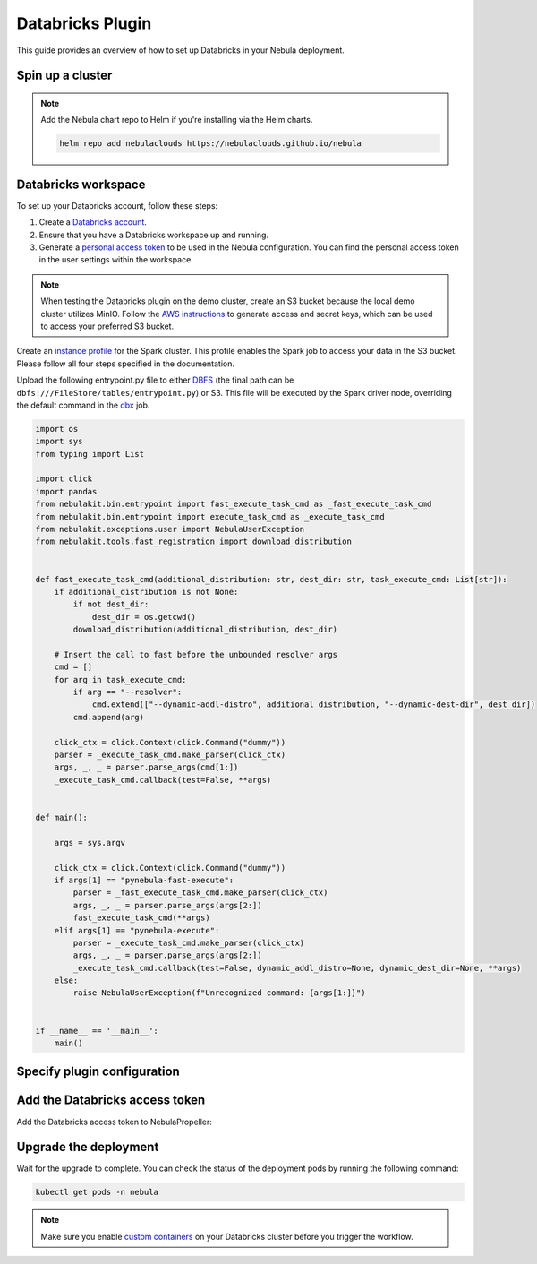.. _deployment-plugin-setup-webapi-databricks:

Databricks Plugin
=================

This guide provides an overview of how to set up Databricks in your Nebula deployment.

Spin up a cluster
-----------------

.. tabs::

  .. group-tab:: Nebula binary
      
    You can spin up a demo cluster using the following command:
   
    .. code-block:: bash
  
      nebulactl demo start

    Or install Nebula using the :ref:`nebula-binary helm chart <deployment-deployment-cloud-simple>`.

  .. group-tab:: Nebula core

    If you've installed Nebula using the
    `nebula-core helm chart <https://github.com/nebulaclouds/nebula/tree/master/charts/nebula-core>`__, please ensure:

    * You have the correct kubeconfig and have selected the correct Kubernetes context.
    * You have configured the correct nebulactl settings in ``~/.nebula/config.yaml``.

.. note::

  Add the Nebula chart repo to Helm if you're installing via the Helm charts.

  .. code-block:: bash

    helm repo add nebulaclouds https://nebulaclouds.github.io/nebula

Databricks workspace
--------------------

To set up your Databricks account, follow these steps:

1. Create a `Databricks account <https://www.databricks.com/>`__.
2. Ensure that you have a Databricks workspace up and running.
3. Generate a `personal access token 
   <https://docs.databricks.com/dev-tools/auth.html#databricks-personal-ACCESS_TOKEN-authentication>`__ to be used in the Nebula configuration.
   You can find the personal access token in the user settings within the workspace.

.. note::

  When testing the Databricks plugin on the demo cluster, create an S3 bucket because the local demo 
  cluster utilizes MinIO. Follow the `AWS instructions 
  <https://docs.aws.amazon.com/powershell/latest/userguide/pstools-appendix-sign-up.html>`__
  to generate access and secret keys, which can be used to access your preferred S3 bucket.

Create an `instance profile 
<https://docs.databricks.com/administration-guide/cloud-configurations/aws/instance-profiles.html>`__ 
for the Spark cluster. This profile enables the Spark job to access your data in the S3 bucket.
Please follow all four steps specified in the documentation.

Upload the following entrypoint.py file to either 
`DBFS <https://docs.databricks.com/archive/legacy/data-tab.html>`__ 
(the final path can be ``dbfs:///FileStore/tables/entrypoint.py``) or S3. 
This file will be executed by the Spark driver node, overriding the default command in the 
`dbx <https://docs.databricks.com/dev-tools/dbx.html>`__ job.

.. TODO: A quick-and-dirty workaround to resolve https://github.com/nebulaclouds/nebula/issues/3853 issue is to import pandas.

.. code-block:: python

  import os
  import sys
  from typing import List

  import click
  import pandas
  from nebulakit.bin.entrypoint import fast_execute_task_cmd as _fast_execute_task_cmd
  from nebulakit.bin.entrypoint import execute_task_cmd as _execute_task_cmd
  from nebulakit.exceptions.user import NebulaUserException
  from nebulakit.tools.fast_registration import download_distribution


  def fast_execute_task_cmd(additional_distribution: str, dest_dir: str, task_execute_cmd: List[str]):
      if additional_distribution is not None:
          if not dest_dir:
              dest_dir = os.getcwd()
          download_distribution(additional_distribution, dest_dir)

      # Insert the call to fast before the unbounded resolver args
      cmd = []
      for arg in task_execute_cmd:
          if arg == "--resolver":
              cmd.extend(["--dynamic-addl-distro", additional_distribution, "--dynamic-dest-dir", dest_dir])
          cmd.append(arg)

      click_ctx = click.Context(click.Command("dummy"))
      parser = _execute_task_cmd.make_parser(click_ctx)
      args, _, _ = parser.parse_args(cmd[1:])
      _execute_task_cmd.callback(test=False, **args)


  def main():

      args = sys.argv

      click_ctx = click.Context(click.Command("dummy"))
      if args[1] == "pynebula-fast-execute":
          parser = _fast_execute_task_cmd.make_parser(click_ctx)
          args, _, _ = parser.parse_args(args[2:])
          fast_execute_task_cmd(**args)
      elif args[1] == "pynebula-execute":
          parser = _execute_task_cmd.make_parser(click_ctx)
          args, _, _ = parser.parse_args(args[2:])
          _execute_task_cmd.callback(test=False, dynamic_addl_distro=None, dynamic_dest_dir=None, **args)
      else:
          raise NebulaUserException(f"Unrecognized command: {args[1:]}")


  if __name__ == '__main__':
      main()

Specify plugin configuration
----------------------------

.. tabs::

  .. group-tab:: Nebula binary

    .. tabs::
      
      .. group-tab:: Demo cluster

        Enable the Databricks plugin on the demo cluster by adding the following config to ``~/.nebula/sandbox/config.yaml``:

        .. code-block:: yaml

          tasks:
            task-plugins:
              default-for-task-types:
                container: container
                container_array: k8s-array
                sidecar: sidecar
                spark: databricks
              enabled-plugins:
                - container
                - sidecar
                - k8s-array
                - databricks
          plugins:
            databricks:
              entrypointFile: dbfs:///FileStore/tables/entrypoint.py
              databricksInstance: <DATABRICKS_ACCOUNT>.cloud.databricks.com
            k8s:
              default-env-vars:
                - NEBULA_AWS_ACCESS_KEY_ID: <AWS_ACCESS_KEY_ID>
                - NEBULA_AWS_SECRET_ACCESS_KEY: <AWS_SECRET_ACCESS_KEY>
                - AWS_DEFAULT_REGION: <AWS_REGION>
          remoteData:
            region: <AWS_REGION>
            scheme: aws
            signedUrls:
              durationMinutes: 3
          propeller:
            rawoutput-prefix: s3://<S3_BUCKET_NAME>/
          storage:
            container: "<S3_BUCKET_NAME>"
            type: s3
            stow:
              kind: s3
              config:
                region: <AWS_REGION>
                disable_ssl: true
                v2_signing: false
                auth_type: accesskey
                access_key_id: <AWS_ACCESS_KEY_ID>
                secret_key: <AWS_SECRET_ACCESS_KEY>
            signedURL:
              stowConfigOverride:
                endpoint: ""

        Substitute ``<DATABRICKS_ACCOUNT>`` with the name of your Databricks account, 
        ``<AWS_REGION>`` with the region where you created your AWS bucket,
        ``<AWS_ACCESS_KEY_ID>`` with your AWS access key ID,
        ``<AWS_SECRET_ACCESS_KEY>`` with your AWS secret access key,
        and ``<S3_BUCKET_NAME>`` with the name of your S3 bucket.

      .. group-tab:: Helm chart

        Edit the relevant YAML file to specify the plugin.

        .. code-block:: yaml
          :emphasize-lines: 7,11

          tasks:
            task-plugins:
              enabled-plugins:
                - container
                - sidecar
                - k8s-array
                - databricks
              default-for-task-types:
                - container: container
                - container_array: k8s-array
                - spark: databricks
        
        .. code-block:: yaml
          :emphasize-lines: 3-5

          inline:
            plugins:
              databricks:
                entrypointFile: dbfs:///FileStore/tables/entrypoint.py
                databricksInstance: <DATABRICKS_ACCOUNT>.cloud.databricks.com
        
        Substitute ``<DATABRICKS_ACCOUNT>`` with the name of your Databricks account.

  .. group-tab:: Nebula core

    Create a file named ``values-override.yaml`` and add the following config to it:

    .. code-block:: yaml
      :emphasize-lines: 9,14,15-21

      configmap:
        enabled_plugins:
          tasks:
            task-plugins:
              enabled-plugins:
                - container
                - sidecar
                - k8s-array
                - databricks
              default-for-task-types:
                container: container
                sidecar: sidecar
                container_array: k8s-array
                spark: databricks
      databricks:
        enabled: True
        plugin_config:
          plugins:
            databricks:
              entrypointFile: dbfs:///FileStore/tables/entrypoint.py
              databricksInstance: <DATABRICKS_ACCOUNT>.cloud.databricks.com
    
    Substitute ``<DATABRICKS_ACCOUNT>`` with the name of your Databricks account.

Add the Databricks access token
-------------------------------

Add the Databricks access token to NebulaPropeller:

.. tabs::

  .. group-tab:: Nebula binary

    .. tabs::

      .. group-tab:: Demo cluster

        Add the access token as an environment variable to the ``nebula-sandbox`` deployment.

        .. code-block:: bash

          kubectl edit deploy nebula-sandbox -n nebula

        Update the ``env`` configuration:

        .. code-block:: yaml
          :emphasize-lines: 12-13

          env:
          - name: POD_NAME
            valueFrom:
            fieldRef:
              apiVersion: v1
              fieldPath: metadata.name
          - name: POD_NAMESPACE
            valueFrom:
            fieldRef:
              apiVersion: v1
              fieldPath: metadata.namespace
          - name: NEBULA_SECRET_NEBULA_DATABRICKS_API_TOKEN
            value: <ACCESS_TOKEN>
          image: nebula-binary:sandbox
          ...

      .. group-tab:: Helm chart

        Create an external secret as follows:

        .. code-block:: bash

          cat <<EOF | kubectl apply -f -
          apiVersion: v1
          kind: Secret
          metadata:
            name: nebula-binary-client-secrets-external-secret
            namespace: nebula
          type: Opaque
          stringData:
            NEBULA_DATABRICKS_API_TOKEN: <ACCESS_TOKEN>
          EOF
        
        Reference the newly created secret in 
        ``.Values.configuration.auth.clientSecretsExternalSecretRef``
        in your YAML file as follows:

        .. code-block:: yaml
          :emphasize-lines: 3

          configuration:
            auth:
              clientSecretsExternalSecretRef: nebula-binary-client-secrets-external-secret
    
    Replace ``<ACCESS_TOKEN>`` with your access token.

  .. group-tab:: Nebula core

    Add the access token as a secret to ``nebula-secret-auth``.

    .. code-block:: bash

      kubectl edit secret -n nebula nebula-secret-auth

    .. code-block:: yaml
      :emphasize-lines: 3

      apiVersion: v1
      data:
        NEBULA_DATABRICKS_API_TOKEN: <ACCESS_TOKEN>
        client_secret: Zm9vYmFy
      kind: Secret
      ...

    Replace ``<ACCESS_TOKEN>`` with your access token.

Upgrade the deployment
----------------------

.. tabs::

  .. group-tab:: Nebula binary

    .. tabs::

      .. group-tab:: Demo cluster

        .. code-block:: bash

          kubectl rollout restart deployment nebula-sandbox -n nebula

      .. group-tab:: Helm chart

        .. code-block:: bash

          helm upgrade <RELEASE_NAME> nebulaclouds/nebula-binary -n <YOUR_NAMESPACE> --values <YOUR_YAML_FILE>

        Replace ``<RELEASE_NAME>`` with the name of your release (e.g., ``nebula-backend``),
        ``<YOUR_NAMESPACE>`` with the name of your namespace (e.g., ``nebula``),
        and ``<YOUR_YAML_FILE>`` with the name of your YAML file.

  .. group-tab:: Nebula core

    .. code-block::

      helm upgrade <RELEASE_NAME> nebula/nebula-core -n <YOUR_NAMESPACE> --values values-override.yaml

    Replace ``<RELEASE_NAME>`` with the name of your release (e.g., ``nebula``)
    and ``<YOUR_NAMESPACE>`` with the name of your namespace (e.g., ``nebula``).

Wait for the upgrade to complete. You can check the status of the deployment pods by running the following command:

.. code-block::

  kubectl get pods -n nebula

.. note::

  Make sure you enable `custom containers 
  <https://docs.databricks.com/administration-guide/clusters/container-services.html>`__
  on your Databricks cluster before you trigger the workflow.